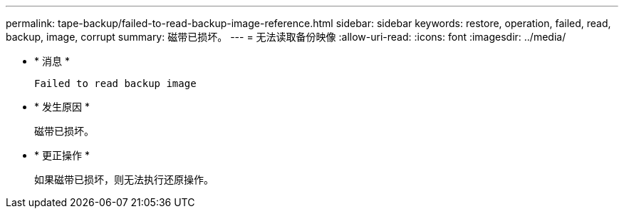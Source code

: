 ---
permalink: tape-backup/failed-to-read-backup-image-reference.html 
sidebar: sidebar 
keywords: restore, operation, failed, read, backup, image, corrupt 
summary: 磁带已损坏。 
---
= 无法读取备份映像
:allow-uri-read: 
:icons: font
:imagesdir: ../media/


[role="lead"]
* * 消息 *
+
`Failed to read backup image`

* * 发生原因 *
+
磁带已损坏。

* * 更正操作 *
+
如果磁带已损坏，则无法执行还原操作。


